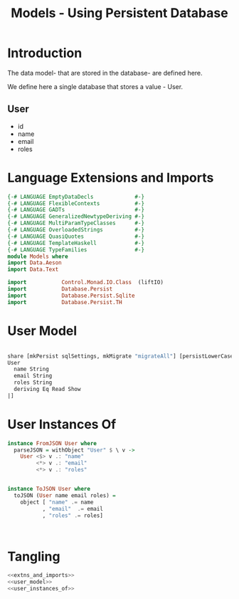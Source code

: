 #+TITLE: Models - Using Persistent Database

* Introduction

The data model- that are stored in the database- are defined here. 

We define here a single database that stores a value - User.
** User

   - id
   - name
   - email
   - roles

* Language Extensions and Imports
  
#+NAME: extns_and_imports
#+BEGIN_SRC haskell 
{-# LANGUAGE EmptyDataDecls             #-}
{-# LANGUAGE FlexibleContexts           #-}
{-# LANGUAGE GADTs                      #-}
{-# LANGUAGE GeneralizedNewtypeDeriving #-}
{-# LANGUAGE MultiParamTypeClasses      #-}
{-# LANGUAGE OverloadedStrings          #-}
{-# LANGUAGE QuasiQuotes                #-}
{-# LANGUAGE TemplateHaskell            #-}
{-# LANGUAGE TypeFamilies               #-}
module Models where
import Data.Aeson
import Data.Text

import           Control.Monad.IO.Class  (liftIO)
import           Database.Persist 
import           Database.Persist.Sqlite
import           Database.Persist.TH

#+END_SRC
* User Model

#+NAME: user_model
#+BEGIN_SRC haskell

share [mkPersist sqlSettings, mkMigrate "migrateAll"] [persistLowerCase|
User
  name String
  email String
  roles String
  deriving Eq Read Show
|]

#+END_SRC
* User Instances Of

#+NAME: user_instances_of
#+BEGIN_SRC haskell
instance FromJSON User where
  parseJSON = withObject "User" $ \ v ->
    User <$> v .: "name"
         <*> v .: "email"
         <*> v .: "roles"


instance ToJSON User where
  toJSON (User name email roles) =
    object [ "name" .= name
           , "email"  .= email
           , "roles" .= roles]



#+END_SRC
* Tangling 

#+NAME: tangling
#+BEGIN_SRC haskell :eval no :noweb yes :tangle Models.hs
<<extns_and_imports>>
<<user_model>>
<<user_instances_of>>
#+END_SRC
